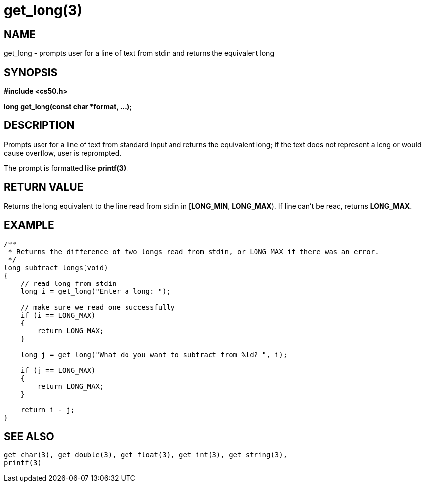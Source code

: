 = get_long(3)
:manmanual: CS50 Programmer's Manual
:mansource: CS50
:man-linkstyle: pass:[blue R < >]

== NAME

get_long - prompts user for a line of text from stdin and returns the equivalent long

== SYNOPSIS

*#include <cs50.h>*

*long get_long(const char *format, ...);*

== DESCRIPTION

Prompts user for a line of text from standard input and returns the equivalent long; if the text does not represent a long or would cause overflow, user is reprompted.

The prompt is formatted like *printf(3)*.

== RETURN VALUE

Returns the long equivalent to the line read from stdin in [*LONG_MIN*, *LONG_MAX*). If line can't be read, returns *LONG_MAX*.

== EXAMPLE

....
/**
 * Returns the difference of two longs read from stdin, or LONG_MAX if there was an error.
 */
long subtract_longs(void)
{
    // read long from stdin
    long i = get_long("Enter a long: ");

    // make sure we read one successfully
    if (i == LONG_MAX)
    {
        return LONG_MAX;
    }

    long j = get_long("What do you want to subtract from %ld? ", i);

    if (j == LONG_MAX)
    {
        return LONG_MAX;
    }

    return i - j;
}
....

== SEE ALSO

    get_char(3), get_double(3), get_float(3), get_int(3), get_string(3),
    printf(3)
